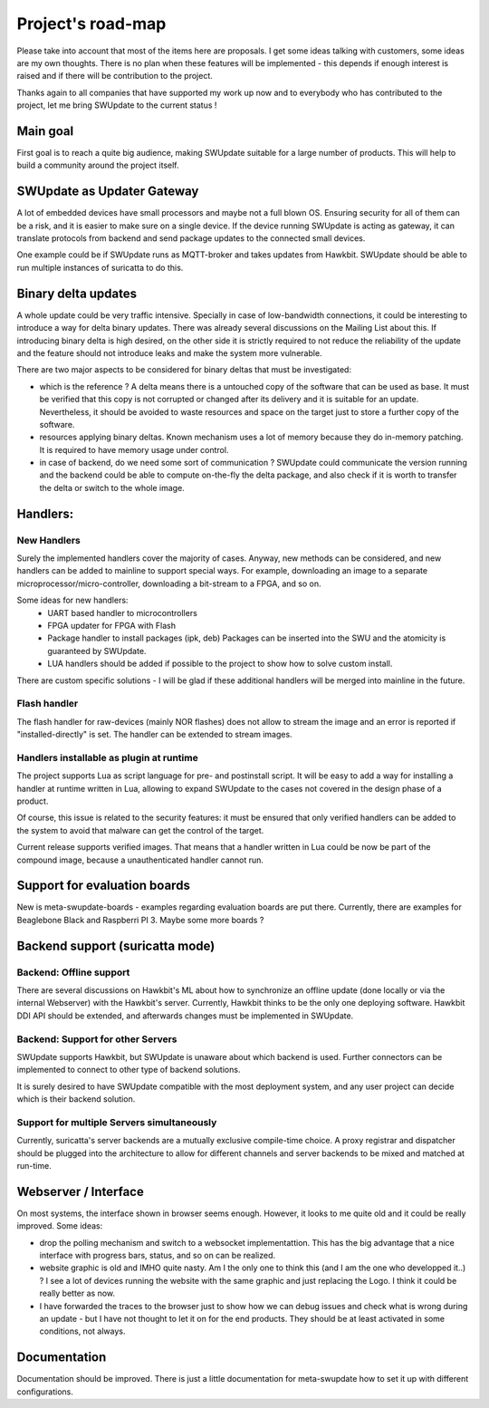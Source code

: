 ==================
Project's road-map
==================

Please take into account that most of the items here are proposals.
I get some ideas talking with customers, some ideas are my own thoughts.
There is no plan when these features will be implemented - this depends
if enough interest is raised and if there will be contribution to the project.

Thanks again to all companies that have supported my work up now and to
everybody who has contributed to the project, let me bring SWUpdate
to the current status !

Main goal
=========

First goal is to reach a quite big audience, making
SWUpdate suitable for a large number of products.
This will help to build a community around the project
itself.

SWUpdate as Updater Gateway
===========================

A lot of embedded devices have small processors and maybe not a full
blown OS. Ensuring security for all of them can be a risk, and it is
easier to make sure on a single device. If the device running SWUpdate is
acting as gateway, it can translate protocols from backend and send
package updates to the connected small devices.

One example could be if SWUpdate runs as MQTT-broker and takes updates
from Hawkbit. SWUpdate should be able to run multiple instances of
suricatta to do this.

Binary delta updates
====================

A whole update could be very traffic intensive. Specially in case
of low-bandwidth connections, it could be interesting to introduce
a way for delta binary updates.
There was already several discussions on the Mailing List about
this. If introducing binary delta is high desired, on the other side
it is strictly required to not reduce the reliability of the update
and the feature should not introduce leaks and make the system
more vulnerable.

There are two major aspects to be considered for binary deltas
that must be investigated:

- which is the reference ? A delta means there is a untouched copy
  of the software that can be used as base. It must be verified
  that this copy is not corrupted or changed after its delivery
  and it is suitable for an update. Nevertheless, it should be
  avoided to waste resources and space on the target just to store
  a further copy of the software.
- resources applying binary deltas. Known mechanism uses a lot of
  memory because they do in-memory patching. It is required to have
  memory usage under control.
- in case of backend, do we need some sort of communication ?
  SWUpdate could communicate the version running and the backend could
  be able to compute on-the-fly the delta package, and also check
  if it is worth to transfer the delta or switch to the whole image.

Handlers:
=========

New Handlers
------------

Surely the implemented handlers cover the majority of cases. Anyway,
new methods can be considered, and new handlers can be added to mainline
to support special ways. For example, downloading an image to a separate
microprocessor/micro-controller, downloading a bit-stream to a FPGA,
and so on.

Some ideas for new handlers:
        - UART based handler to microcontrollers
        - FPGA updater for FPGA with Flash
        - Package handler to install packages (ipk, deb)
          Packages can be inserted into the SWU and the atomicity is
          guaranteed by SWUpdate.
        - LUA handlers should be added if possible to the project
          to show how to solve custom install.

There are custom specific solutions - I will be glad if these additional
handlers will be merged into mainline in the future.

Flash handler
-------------

The flash handler for raw-devices (mainly NOR flashes) does not allow to
stream the image and an error is reported if "installed-directly" is set.
The handler can be extended to stream images.

Handlers installable as plugin at runtime
-----------------------------------------

The project supports Lua as script language for pre- and postinstall
script. It will be easy to add a way for installing a handler at runtime
written in Lua, allowing to expand SWUpdate to the cases not covered
in the design phase of a product.

Of course, this issue is related to the security features: it must be
ensured that only verified handlers can be added to the system to avoid
that malware can get the control of the target.

Current release supports verified images. That means that a handler
written in Lua could be now be part of the compound image, because
a unauthenticated handler cannot run.

Support for evaluation boards
=============================

New is meta-swupdate-boards - examples regarding evaluation boards are
put there. Currently, there are examples for Beaglebone Black and
Raspberri PI 3. Maybe some more boards ?

Backend support (suricatta mode)
================================

Backend: Offline support
------------------------

There are several discussions on Hawkbit's ML about how to synchronize
an offline update (done locally or via the internal Webserver) with
the Hawkbit's server. Currently, Hawkbit thinks to be the only one
deploying software. Hawkbit DDI API should be extended, and afterwards
changes must be implemented in SWUpdate.

Backend: Support for other Servers
----------------------------------

SWUpdate supports Hawkbit, but SWUpdate is unaware about which
backend is used. Further connectors can be implemented to connect to
other type of backend solutions.

It is surely desired to have SWUpdate compatible with the most
deployment system, and any user project can decide which is their
backend solution.

Support for multiple Servers simultaneously
-------------------------------------------

Currently, suricatta's server backends are a mutually exclusive
compile-time choice. A proxy registrar and dispatcher should be plugged
into the architecture to allow for different channels and server
backends to be mixed and matched at run-time.

Webserver / Interface
=====================

On most systems, the interface shown in browser seems enough. However, it looks
to me quite old and it could be really improved. Some ideas:

- drop the polling mechanism and switch to a websocket implementattion. This has
  the big advantage that a nice interface with progress bars, status, and so on
  can be realized.
- website graphic is old and IMHO quite nasty. Am I the only one to think this (and I
  am the one who developped it..) ? I see a lot of devices running the website  with the 
  same graphic and just replacing the Logo. I think it could be really better as now.
- I have forwarded the traces to the browser just to show how we can debug issues and
  check what is wrong during an update - but I have not thought to let it on for
  the end products. They should be at least activated in some conditions, not always.

Documentation
=============

Documentation should be improved. There is just a little documentation for meta-swupdate
how to set it up with different configurations.

